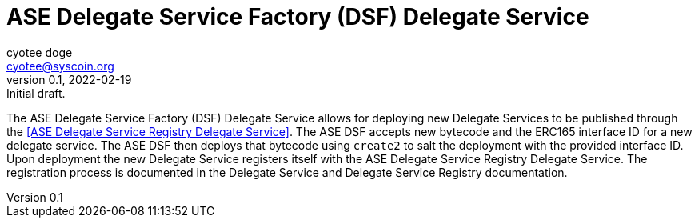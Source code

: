 = ASE Delegate Service Factory (DSF) Delegate Service
ifndef::compositing[]
:author: cyotee doge
:email: cyotee@syscoin.org
:revdate: 2022-02-19
:revnumber: 0.1
:revremark: Initial draft.
:toc:
:toclevels: 6
:sectnums:
:sectanchors:
:sectlinks:
:data-uri:
:stem: asciimath
:pathtoroot: ../../
:imagesdir: {pathtoroot}
:includeprefix: {pathtoroot}
:compositing:
endif::[]

The ASE Delegate Service Factory (DSF) Delegate Service allows for deploying new Delegate Services to be published through the <<ASE Delegate Service Registry Delegate Service>>.
The ASE DSF accepts new bytecode and the ERC165 interface ID for a new delegate service.
The ASE DSF then deploys that bytecode using `create2` to salt the deployment with the provided interface ID.
Upon deployment the new Delegate Service registers itself with the ASE Delegate Service Registry Delegate Service.
The registration process is documented in the Delegate Service and Delegate Service Registry documentation.

// TODO include NatSpec generated docs.